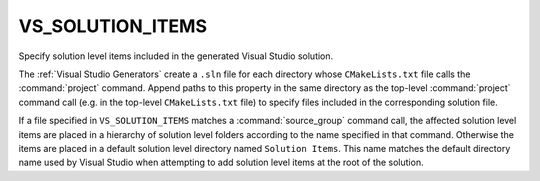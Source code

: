 VS_SOLUTION_ITEMS
-----------------

.. versionadded:: 4.0

Specify solution level items included in the generated Visual Studio solution.

The :ref:`Visual Studio Generators` create a ``.sln`` file for each directory
whose ``CMakeLists.txt`` file calls the :command:`project` command. Append paths
to this property in the same directory as the top-level :command:`project`
command call (e.g. in the top-level ``CMakeLists.txt`` file) to specify files
included in the corresponding solution file.

If a file specified in ``VS_SOLUTION_ITEMS`` matches a :command:`source_group`
command call, the affected solution level items are placed in a hierarchy of
solution level folders according to the name specified in that command.
Otherwise the items are placed in a default solution level directory named
``Solution Items``. This name matches the default directory name used by Visual
Studio when attempting to add solution level items at the root of the solution.
